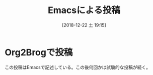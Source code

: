 #+BLOG: wordpress
#+POSTID: 70
#+DATE: [2018-12-22 土 19:15]
#+TITLE: Emacsによる投稿

* Org2Brogで投稿
この投稿はEmacsで記述している。この後何回かは試験的な投稿が続く。
